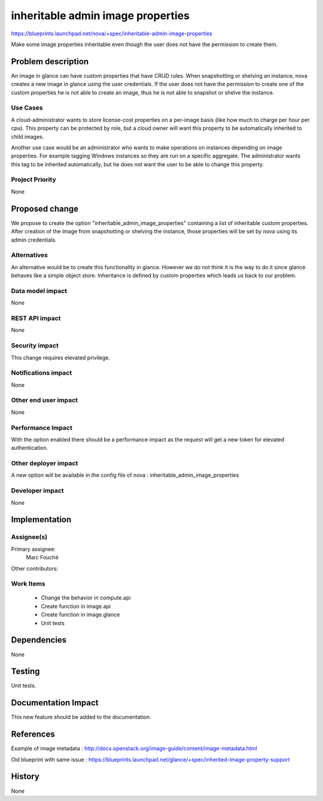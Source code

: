 ..
 This work is licensed under a Creative Commons Attribution 3.0 Unported
 License.

 http://creativecommons.org/licenses/by/3.0/legalcode

==========================================
inheritable admin image properties
==========================================

https://blueprints.launchpad.net/nova/+spec/inheritable-admin-image-properties

Make some image properties inheritable even though the user does not have the
permission to create them.

Problem description
===================

An image in glance can have custom properties that have CRUD rules.
When snapshotting or shelving an instance, nova creates a new image in glance
using the user credentials. If the user does not have the permission to create
one of the custom properties he is not able to create an image, thus he is not
able to snapshot or shelve the instance.

Use Cases
----------

A cloud-administrator wants to store license-cost properties on a per-image
basis (like how much to charge per hour per cpu). This property can be
protected by role, but a cloud owner will want this property to be
automatically inherited to child images.

Another use case would be an administrator who wants to make operations on
instances depending on image properties. For example tagging Windows instances
so they are run on a specific aggregate. The administrator wants this tag to be
inherited automatically, but he does not want the user to be able to change
this property.

Project Priority
-----------------

None

Proposed change
===============

We propose to create the option "inheritable_admin_image_properties" containing
a list of inheritable custom properties.
After creation of the image from snapshotting or shelving the instance, those
properties will be set by nova using its admin credentials.

Alternatives
------------

An alternative would be to create this functionality in glance. However we do
not think it is the way to do it since glance behaves like a simple object
store.
Inheritance is defined by custom properties which leads us back to our problem.

Data model impact
-----------------

None

REST API impact
---------------

None

Security impact
---------------

This change requires elevated privilege.

Notifications impact
--------------------

None

Other end user impact
---------------------

None

Performance Impact
------------------

With the option enabled there should be a performance impact as the request
will get a new token for elevated authentication.

Other deployer impact
---------------------

A new option will be available in the config file of nova :
inheritable_admin_image_properties

Developer impact
----------------

None

Implementation
==============

Assignee(s)
-----------

Primary assignee:
  Marc Fouché

Other contributors:


Work Items
----------

  * Change the behavior in compute.api
  * Create function in image.api
  * Create function in image.glance
  * Unit tests

Dependencies
============

None

Testing
=======

Unit tests.

Documentation Impact
====================

This new feature should be added to the documentation.

References
==========

Example of image metadata :
http://docs.openstack.org/image-guide/content/image-metadata.html

Old blueprint with same issue :
https://blueprints.launchpad.net/glance/+spec/inherited-image-property-support

History
=======

None
